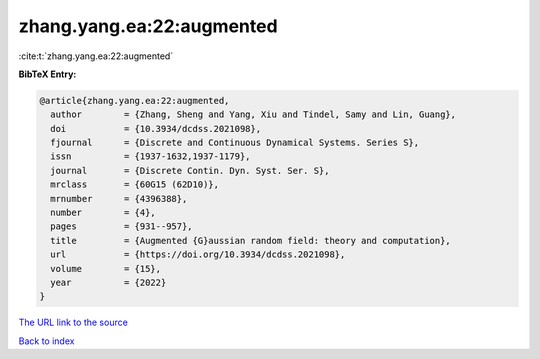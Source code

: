 zhang.yang.ea:22:augmented
==========================

:cite:t:`zhang.yang.ea:22:augmented`

**BibTeX Entry:**

.. code-block:: bibtex

   @article{zhang.yang.ea:22:augmented,
     author        = {Zhang, Sheng and Yang, Xiu and Tindel, Samy and Lin, Guang},
     doi           = {10.3934/dcdss.2021098},
     fjournal      = {Discrete and Continuous Dynamical Systems. Series S},
     issn          = {1937-1632,1937-1179},
     journal       = {Discrete Contin. Dyn. Syst. Ser. S},
     mrclass       = {60G15 (62D10)},
     mrnumber      = {4396388},
     number        = {4},
     pages         = {931--957},
     title         = {Augmented {G}aussian random field: theory and computation},
     url           = {https://doi.org/10.3934/dcdss.2021098},
     volume        = {15},
     year          = {2022}
   }

`The URL link to the source <https://doi.org/10.3934/dcdss.2021098>`__


`Back to index <../By-Cite-Keys.html>`__
